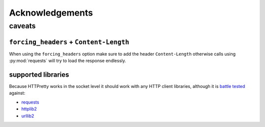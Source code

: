 Acknowledgements
################

caveats
=======

``forcing_headers`` + ``Content-Length``
----------------------------------------

When using the ``forcing_headers`` option make sure to add the header
``Content-Length`` otherwise calls using :py:mod:`requests` will try
to load the response endlessly.

supported libraries
-------------------

Because HTTPretty works in the socket level it should work with any HTTP client libraries, although it is `battle tested <https://github.com/gabrielfalcao/HTTPretty/tree/master/tests/functional>`_ against:

* `requests <http://docs.python-requests.org/en/latest/>`_
* `httplib2 <http://code.google.com/p/httplib2/>`_
* `urllib2 <http://docs.python.org/2/library/urllib2.html>`_
